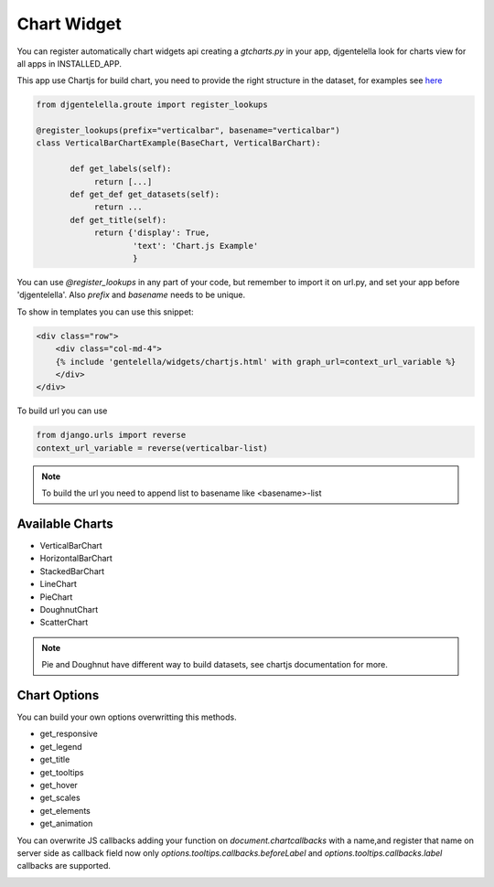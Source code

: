 Chart Widget
^^^^^^^^^^^^^^^

You can register automatically chart widgets api creating a `gtcharts.py` in your app,
djgentelella look for charts view for all apps in INSTALLED_APP.

This app use Chartjs for build chart, you need to provide the right structure in the dataset,
for examples see  `here <https://www.chartjs.org/samples/latest/>`_

.. code:: python

    from djgentelella.groute import register_lookups

    @register_lookups(prefix="verticalbar", basename="verticalbar")
    class VerticalBarChartExample(BaseChart, VerticalBarChart):

           def get_labels(self):
                return [...]
           def get_def get_datasets(self):
                return ...
           def get_title(self):
                return {'display': True,
                        'text': 'Chart.js Example'
                        }

You can use `@register_lookups` in any part of your code, but remember to import it on url.py,
and set your app before 'djgentelella'. Also `prefix` and `basename` needs to be unique.

To show in templates you can use this snippet:

.. code:: html

    <div class="row">
        <div class="col-md-4">
        {% include 'gentelella/widgets/chartjs.html' with graph_url=context_url_variable %}
        </div>
    </div>

To build url you can use

.. code:: python

    from django.urls import reverse
    context_url_variable = reverse(verticalbar-list)

.. note:: To build the url you need to append list to basename like <basename>-list

Available Charts
-------------------

- VerticalBarChart
- HorizontalBarChart
- StackedBarChart
- LineChart
- PieChart
- DoughnutChart
- ScatterChart

.. note:: Pie and Doughnut have different way to build datasets, see chartjs documentation for more.

Chart Options
-------------------

You can build your own options overwritting this methods.

- get_responsive
- get_legend
- get_title
- get_tooltips
- get_hover
- get_scales
- get_elements
- get_animation

You can overwrite JS callbacks adding your function on `document.chartcallbacks` with a name,and register that name on server side as callback field
now only `options.tooltips.callbacks.beforeLabel` and `options.tooltips.callbacks.label` callbacks are supported.

.. image:: ../_static/charts.png
